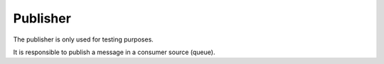 Publisher
---------

The publisher is only used for testing purposes.

It is responsible to publish a message in a consumer source (queue).

